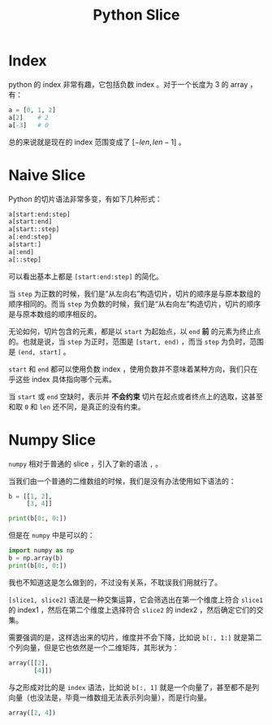 :PROPERTIES:
:ID:       84199fee-8342-4bc4-8ed0-fdb106f1e72c
:END:
#+title: Python Slice

* Index
python 的 index 非常有趣，它包括负数 index 。对于一个长度为 3 的 array ，有：

#+begin_src python
a = [0, 1, 2]
a[2]    # 2
a[-3]   # 0
#+end_src

总的来说就是现在的 index 范围变成了 $[-len, len - 1]$ 。

* Naive Slice
Python 的切片语法非常多变，有如下几种形式：

#+begin_src python
a[start:end:step]
a[start:end]
a[start::step]
a[:end:step]
a[start:]
a[:end]
a[::step]
#+end_src

可以看出基本上都是 ~[start:end:step]~ 的简化。

当 ~step~ 为正数的时候，我们是“从左向右”构造切片，切片的顺序是与原本数组的顺序相同的。而当 ~step~ 为负数的时候，我们是“从右向左”构造切片，切片的顺序是与原本数组的顺序相反的。

无论如何，切片包含的元素，都是以 ~start~ 为起始点，以 ~end~ *前* 的元素为终止点的。也就是说，当 ~step~ 为正时，范围是 ~[start, end)~ ，而当 ~step~ 为负时，范围是 ~(end, start]~ 。

~start~ 和 ~end~ 都可以使用负数 index ，使用负数并不意味着某种方向，我们只在乎这些 index 具体指向哪个元素。

当 ~start~ 或 ~end~ 空缺时，表示并 *不会约束* 切片在起点或者终点上的选取，这甚至和取 ~0~ 和 ~len~ 还不同，是真正的没有约束。

* Numpy Slice
~numpy~ 相对于普通的 slice ，引入了新的语法 ~,~ 。

当我们由一个普通的二维数组的时候，我们是没有办法使用如下语法的：

#+begin_src python
b = [[1, 2],
     [3, 4]]

print(b[0:, 0:])
#+end_src

但是在 ~numpy~ 中是可以的：

#+begin_src python
import numpy as np
b = np.array(b)
print(b[0:, 0:])
#+end_src

我也不知道这是怎么做到的，不过没有关系，不耽误我们用就行了。

~[slice1, slice2]~ 语法是一种交集运算，它会筛选出在第一个维度上符合 ~slice1~ 的 index1 ，然后在第二个维度上选择符合 ~slice2~ 的 index2 ，然后确定它们的交集。

需要强调的是，这样选出来的切片，维度并不会下降，比如说 ~b[:, 1:]~ 就是第二个列向量，但是它也依然是一个二维矩阵，其形状为：

#+begin_src python
array([[2],
       [4]])
#+end_src

与之形成对比的是 ~index~ 语法，比如说 ~b[:, 1]~ 就是一个向量了，甚至都不是列向量（也没法是，毕竟一维数组无法表示列向量），而是行向量。

#+begin_src python
array([2, 4])
#+end_src
